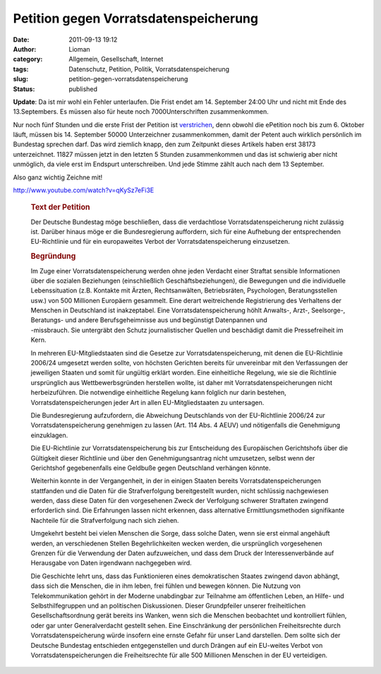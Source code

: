 Petition gegen Vorratsdatenspeicherung
######################################
:date: 2011-09-13 19:12
:author: Lioman
:category: Allgemein, Gesellschaft, Internet
:tags: Datenschutz, Petition, Politik, Vorratsdatenspeicherung
:slug: petition-gegen-vorratsdatenspeicherung
:status: published

**Update**: Da ist mir wohl ein Fehler unterlaufen. Die Frist endet am
14. September 24:00 Uhr und nicht mit Ende des 13.Septembers. Es müssen
also für heute noch 7000Unterschriften zusammenkommen.

Nur noch fünf Stunden und die erste Frist der Petition ist
`verstrichen <http://www.vorratsdatenspeicherung.de/content/view/488/79/lang,de/>`__,
denn obwohl die ePetition noch bis zum 6. Oktober läuft, müssen bis 14.
September 50000 Unterzeichner zusammenkommen, damit der Petent auch
wirklich persönlich im Bundestag sprechen darf. Das wird ziemlich knapp,
den zum Zeitpunkt dieses Artikels haben erst 38173 unterzeichnet. 11827
müssen jetzt in den letzten 5 Stunden zusammenkommen und das ist
schwierig aber nicht unmöglich, da viele erst im Endspurt
unterschreiben. Und jede Stimme zählt auch nach dem 13 September.

Also ganz wichtig Zeichne mit!

http://www.youtube.com/watch?v=qKySz7eFi3E

 

    .. rubric:: Text der Petition
       :name: text-der-petition

    Der Deutsche Bundestag möge beschließen, dass die verdachtlose
    Vorratsdatenspeicherung nicht zulässig ist. Darüber hinaus möge er
    die Bundesregierung auffordern, sich für eine Aufhebung der
    entsprechenden EU-Richtlinie und für ein europaweites Verbot der
    Vorratsdatenspeicherung einzusetzen.

    .. rubric:: Begründung
       :name: begründung

    | Im Zuge einer Vorratsdatenspeicherung werden ohne jeden Verdacht
      einer Straftat sensible Informationen über die sozialen
      Beziehungen (einschließlich Geschäftsbeziehungen), die Bewegungen
      und die individuelle Lebenssituation (z.B. Kontakte mit Ärzten,
      Rechtsanwälten, Betriebsräten, Psychologen, Beratungsstellen usw.)
      von 500 Millionen Europäern gesammelt. Eine derart weitreichende
      Registrierung des Verhaltens der Menschen in Deutschland ist
      inakzeptabel. Eine Vorratsdatenspeicherung höhlt Anwalts-, Arzt-,
      Seelsorge-, Beratungs- und andere Berufsgeheimnisse aus und
      begünstigt Datenpannen und
    | -missbrauch. Sie untergräbt den Schutz journalistischer Quellen
      und beschädigt damit die Pressefreiheit im Kern.

    In mehreren EU-Mitgliedstaaten sind die Gesetze zur
    Vorratsdatenspeicherung, mit denen die EU-Richtlinie 2006/24
    umgesetzt werden sollte, von höchsten Gerichten bereits für
    unvereinbar mit den Verfassungen der jeweiligen Staaten und somit
    für ungültig erklärt worden. Eine einheitliche Regelung, wie sie die
    Richtlinie ursprünglich aus Wettbewerbsgründen herstellen wollte,
    ist daher mit Vorratsdatenspeicherungen nicht herbeizuführen. Die
    notwendige einheitliche Regelung kann folglich nur darin bestehen,
    Vorratsdatenspeicherungen jeder Art in allen EU-Mitgliedstaaten zu
    untersagen.

    Die Bundesregierung aufzufordern, die Abweichung Deutschlands von
    der EU-Richtlinie 2006/24 zur Vorratsdatenspeicherung genehmigen zu
    lassen (Art. 114 Abs. 4 AEUV) und nötigenfalls die Genehmigung
    einzuklagen.

    Die EU-Richtlinie zur Vorratsdatenspeicherung bis zur Entscheidung
    des Europäischen Gerichtshofs über die Gültigkeit dieser Richtlinie
    und über den Genehmigungsantrag nicht umzusetzen, selbst wenn der
    Gerichtshof gegebenenfalls eine Geldbuße gegen Deutschland verhängen
    könnte.

    Weiterhin konnte in der Vergangenheit, in der in einigen Staaten
    bereits Vorratsdatenspeicherungen stattfanden und die Daten für die
    Strafverfolgung bereitgestellt wurden, nicht schlüssig nachgewiesen
    werden, dass diese Daten für den vorgesehenen Zweck der Verfolgung
    schwerer Straftaten zwingend erforderlich sind. Die Erfahrungen
    lassen nicht erkennen, dass alternative Ermittlungsmethoden
    signifikante Nachteile für die Strafverfolgung nach sich ziehen.

    Umgekehrt besteht bei vielen Menschen die Sorge, dass solche Daten,
    wenn sie erst einmal angehäuft werden, an verschiedenen Stellen
    Begehrlichkeiten wecken werden, die ursprünglich vorgesehenen
    Grenzen für die Verwendung der Daten aufzuweichen, und dass dem
    Druck der Interessenverbände auf Herausgabe von Daten irgendwann
    nachgegeben wird.

    Die Geschichte lehrt uns, dass das Funktionieren eines
    demokratischen Staates zwingend davon abhängt, dass sich die
    Menschen, die in ihm leben, frei fühlen und bewegen können. Die
    Nutzung von Telekommunikation gehört in der Moderne unabdingbar zur
    Teilnahme am öffentlichen Leben, an Hilfe- und Selbsthilfegruppen
    und an politischen Diskussionen. Dieser Grundpfeiler unserer
    freiheitlichen Gesellschaftsordnung gerät bereits ins Wanken, wenn
    sich die Menschen beobachtet und kontrolliert fühlen, oder gar unter
    Generalverdacht gestellt sehen. Eine Einschränkung der persönlichen
    Freiheitsrechte durch Vorratsdatenspeicherung würde insofern eine
    ernste Gefahr für unser Land darstellen. Dem sollte sich der
    Deutsche Bundestag entschieden entgegenstellen und durch Drängen auf
    ein EU-weites Verbot von Vorratsdatenspeicherungen die
    Freiheitsrechte für alle 500 Millionen Menschen in der EU
    verteidigen.

 

 

 

 
